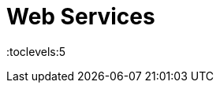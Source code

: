 = Web Services
:toc: right
:toclevels:5
:sectnums:


##############################################


##############################################


##############################################


##############################################


##############################################


##############################################


##############################################


##############################################


##############################################


##############################################


##############################################


##############################################


##############################################


##############################################

